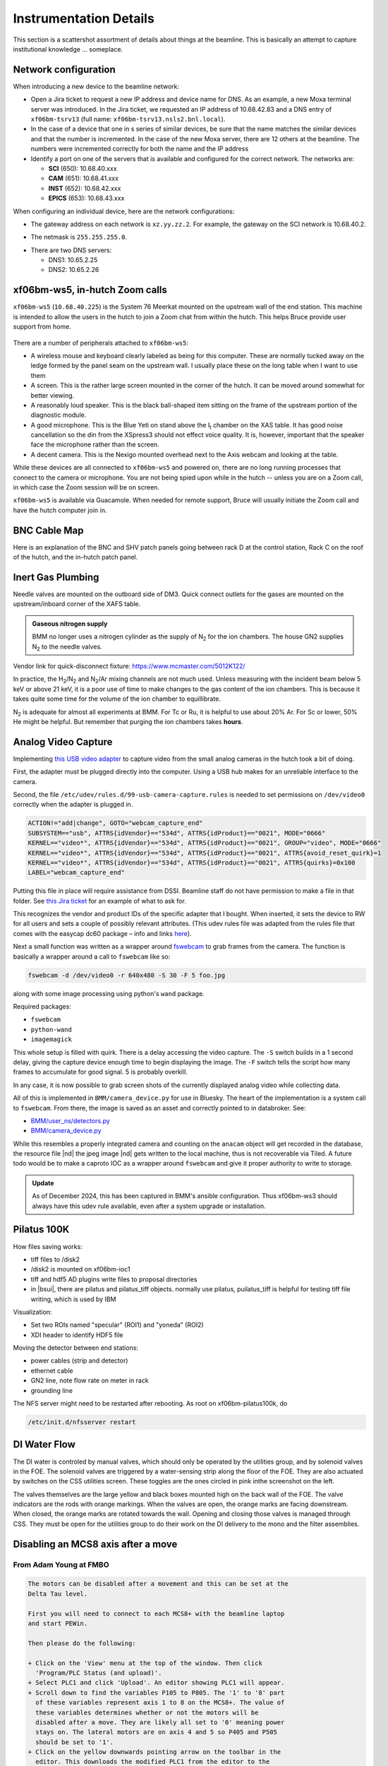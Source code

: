 ..
   This document was developed primarily by a NIST employee. Pursuant
   to title 17 United States Code Section 105, works of NIST employees
   are not subject to copyright protection in the United States. Thus
   this repository may not be licensed under the same terms as Bluesky
   itself.

   See the LICENSE file for details.

.. _details:

Instrumentation Details
=======================

This section is a scattershot assortment of details about things at
the beamline.  This is basically an attempt to capture institutional
knowledge ... someplace.

Network configuration
---------------------

When introducing a new device to the beamline network:

+ Open a Jira ticket to request a new IP address and device name for
  DNS.  As an example, a new Moxa terminal server was introduced.  In
  the Jira ticket, we requested an IP address of 10.68.42.83 and a DNS
  entry of ``xf06bm-tsrv13`` (full name:
  ``xf06bm-tsrv13.nsls2.bnl.local``). 

+ In the case of a device that one in s series of similar devices, be
  sure that the name matches the similar devices and that the number
  is incremented.  In the case of the new Moxa server, there are 12
  others at the beamline.  The numbers were incremented correctly for
  both the name and the IP address

+ Identify a port on one of the servers that is available and
  configured for the correct network.  The networks are:

  + **SCI** (650): 10.68.40.xxx
  + **CAM** (651): 10.68.41.xxx
  + **INST** (652): 10.68.42.xxx
  + **EPICS** (653): 10.68.43.xxx

When configuring an individual device, here are the network configurations:

+ The gateway address on each network is ``xz.yy.zz.2``.  For example,
  the gateway on the SCI network is 10.68.40.2. 

* The netmask is ``255.255.255.0``.

+ There are two DNS servers:

  + DNS1: 10.65.2.25
  + DNS2: 10.65.2.26


xf06bm-ws5, in-hutch Zoom calls
-------------------------------

``xf06bm-ws5`` (``10.68.40.225``) is the System 76 Meerkat mounted on
the upstream wall of the end station. This machine is intended to
allow the users in the hutch to join a Zoom chat from within the
hutch. This helps Bruce provide user support from home.

.. _fig-ws5:
.. figure:: _images/Xf06bm-ws5.jpg
   :target: _images/Xf06bm-ws5.jpg
   :width: 70%
   :align: center


There are a number of peripherals attached to ``xf06bm-ws5``:

+ A wireless mouse and keyboard clearly labeled as being for this
  computer. These are normally tucked away on the ledge formed by the
  panel seam on the upstream wall. I usually place these on the long
  table when I want to use them

+ A screen. This is the rather large screen mounted in the corner of
  the hutch. It can be moved around somewhat for better viewing.

+ A reasonably loud speaker.  This is the black ball-shaped item
  sitting on the frame of the upstream portion of the diagnostic
  module.

+ A good microphone. This is the Blue Yeti on stand above the I\
  :sub:`t` chamber on the XAS table. It has good noise cancellation so
  the din from the XSpress3 should not effect voice quality.  It is,
  however, important that the speaker face the microphone rather than
  the screen.

+ A decent camera. This is the Nexigo mounted overhead next to the
  Axis webcam and looking at the table.


While these devices are all connected to ``xf06bm-ws5`` and powered
on, there are no long running processes that connect to the camera or
microphone. You are not being spied upon while in the hutch -- unless
you are on a Zoom call, in which case the Zoom session will be on
screen.

``xf06bm-ws5`` is available via Guacamole.  When needed for remote
support, Bruce will usually initiate the Zoom call and have the hutch
computer join in.





BNC Cable Map
-------------

Here is an explanation of the BNC and SHV patch panels going between
rack D at the control station, Rack C on the roof of the hutch, and
the in-hutch patch panel.


.. _fig-bncpatch:
.. figure:: _images/Bnc_map.png
   :target: _images/Bnc_map.png
   :width: 100%
   :align: center

Inert Gas Plumbing
------------------

Needle valves are mounted on the outboard side of DM3. Quick connect
outlets for the gases are mounted on the upstream/inboard corner of
the XAFS table.  

.. admonition::  Gaseous nitrogen supply
   :class: note
   
   BMM no longer uses a nitrogen cylinder as the supply of N\ :sub:`2`
   for the ion chambers.  The house GN2 supplies N\ :sub:`2` to the
   needle valves.

.. _fig-inertgas:
.. figure:: _images/Gas_handling.png
   :target: _images/Gas_handling.png
   :width: 100%
   :align: center

Vendor link for quick-disconnect fixture: https://www.mcmaster.com/5012K122/

In practice, the H\ :sub:`2`/N\ :sub:`2` and N\ :sub:`2`/Ar mixing
channels are not much used.  Unless measuring with the incident beam
below 5 keV or above 21 keV, it is a poor use of time to make changes
to the gas content of the ion chambers.  This is because it takes
quite some time for the volume of the ion chamber to equillibrate.

N\ :sub:`2` is adequate for almost all experiments at BMM.  For Tc or
Ru, it is helpful to use about 20% Ar.  For Sc or lower, 50% He might
be helpful.  But remember that purging the ion chambers takes
**hours**.


   
Analog Video Capture
--------------------

Implementing `this USB video adapter
<https://www.amazon.com/REDGO-Video-Capture-Converter-Adapter/dp/B01E5ITE2W>`__
to capture video from the small analog cameras in the hutch took a bit
of doing.

First, the adapter must be plugged directly into the computer.  Using
a USB hub makes for an unreliable interface to the camera.

Second, the file ``/etc/udev/rules.d/99-usb-camera-capture.rules`` is
needed to set permissions on ``/dev/video0`` correctly when the adapter is
plugged in.

.. code-block:: none

   ACTION!="add|change", GOTO="webcam_capture_end"
   SUBSYSTEM=="usb", ATTRS{idVendor}=="534d", ATTRS{idProduct}=="0021", MODE="0666"
   KERNEL=="video*", ATTRS{idVendor}=="534d", ATTRS{idProduct}=="0021", GROUP="video", MODE="0666"
   KERNEL=="video*", ATTRS{idVendor}=="534d", ATTRS{idProduct}=="0021", ATTRS{avoid_reset_quirk}=1
   KERNEL=="video*", ATTRS{idVendor}=="534d", ATTRS{idProduct}=="0021", ATTRS{quirks}=0x100
   LABEL="webcam_capture_end"

Putting this file in place will require assistance from DSSI. Beamline
staff do not have permission to make a file in that folder. See `this
Jira ticket <https://jira.nsls2.bnl.gov/browse/HXSS-779>`__ for an
example of what to ask for.

This recognizes the vendor and product IDs of the specific adapter
that I bought.  When inserted, it sets the device to RW for all users
and sets a couple of possibly relevant attributes.  (This udev rules
file was adapted from the rules file that comes with the easycap dc60
package – info and links `here
<http://easycap.blogspot.com/p/easycap-dc60.html>`__).

Next a small function was written as a wrapper around `fswebcam
<https://github.com/fsphil/fswebcam>`__ to grab frames from the
camera. The function is basically a wrapper around a call to
``fswebcam`` like so:

.. code-block:: sh

   fswebcam -d /dev/video0 -r 640x480 -S 30 -F 5 foo.jpg

along with some image processing using python's ``wand`` package. 

Required packages:

+ ``fswebcam``
+ ``python-wand``
+ ``imagemagick``

This whole setup is filled with quirk.  There is a delay accessing the
video capture.  The ``-S`` switch builds in a 1 second delay, giving the
capture device enough time to begin displaying the image.  The ``-F``
switch tells the script how many frames to accumulate for good signal.
5 is probably overkill.

In any case, it is now possible to grab screen shots of the currently
displayed analog video while collecting data.

All of this is implemented in ``BMM/camera_device.py`` for use in
Bluesky. The heart of the implementation is a system call to
``fswebcam``. From there, the image is saved as an asset and correctly
pointed to in databroker.  See:

+ `BMM/user_ns/detectors.py <https://github.com/NSLS-II-BMM/profile_collection/blob/master/startup/BMM/user_ns/detectors.py#L253>`__
+ `BMM/camera_device.py <https://github.com/NSLS-II-BMM/profile_collection/blob/master/startup/BMM/camera_device.py#L62-L164>`__

While this resembles a properly integrated camera and counting on the
``anacam`` object will get recorded in the database, the resource file
|nd| the jpeg image |nd| gets written to the local machine, thus is
not recoverable via Tiled.  A future todo would be to make a caproto
IOC as a wrapper around ``fswebcam`` and give it proper authority to
write to storage.

.. admonition:: Update
   :class: note

   As of December 2024, this has been captured in BMM's ansible
   configuration.  Thus xf06bm-ws3 should always have this udev rule
   available, even after a system upgrade or installation.



Pilatus 100K
------------

.. todo::  Need to flesh this out with explanatory text and screenshots

How files saving works:

+ tiff files to /disk2
+ /disk2 is mounted on xf06bm-ioc1
+ tiff and hdf5 AD plugins write files to proposal directories
+ in |bsui|, there are pilatus and pilatus_tiff objects.  normally use
  pilatus, puilatus_tiff is helpful for testing tiff file writing,
  which is used by IBM

Visualization:

+ Set two ROIs named "specular" (ROI1) and "yoneda" (ROI2)
+ XDI header to identify HDF5 file


Moving the detector between end stations:

+ power cables (strip and detector)
+ ethernet cable
+ GN2 line, note flow rate on meter in rack
+ grounding line

The NFS server might need to be restarted after rebooting.  As root on
xf06bm-pilatus100k, do

.. code:: bash

   /etc/init.d/nfsserver restart

.. todo:: Could this be in a smaller package.  The rack is kinda huge.



DI Water Flow
-------------

The DI water is controled by manual valves, which should only be
operated by the utilities group, and by solenoid valves in the FOE.
The solenoid valves are triggered by a water-sensing strip along the
floor of the FOE. They are also actuated by switches on the CSS
utilities screen. These toggles are the ones circled in pink inthe
screenshot on the left. 

The valves themselves are the large yellow and black boxes mounted
high on the back wall of the FOE.  The valve indicators are the rods
with orange markings.  When the valves are open, the orange marks are
facing downstream.  When closed, the orange marks are rotated towards
the wall.  Opening and closing those valves is managed through CSS.
They must be open for the utilities group to do their work on the DI
delivery to the mono and the filter assemblies.  

.. subfigure::  ABC
   :layout-sm: ABC
   :gap: 8px
   :subcaptions: above
   :name: fig-diwater
   :class-grid: outline

   .. image:: _images/Water_flow_CSS.png

   .. image:: _images/Water_flow_valves_1.jpg

   .. image:: _images/Water_flow_valves_2.jpg

   (Left) The CSS utilities screen where the water valve controls are
   found.  (Middle) A view into the FOE.  (Right) The inboard wall
   where the physical valve is found.

Disabling an MCS8 axis after a move
-----------------------------------

From Adam Young at FMBO
~~~~~~~~~~~~~~~~~~~~~~~

.. code-block:: none

   The motors can be disabled after a movement and this can be set at the
   Delta Tau level.

   First you will need to connect to each MCS8+ with the beamline laptop
   and start PEWin.

   Then please do the following:

   + Click on the 'View' menu at the top of the window. Then click
     'Program/PLC Status (and upload)'. 
   + Select PLC1 and click 'Upload'. An editor showing PLC1 will appear.
   + Scroll down to find the variables P105 to P805. The '1' to '8' part
     of these variables represent axis 1 to 8 on the MCS8+. The value of
     these variables determines whether or not the motors will be
     disabled after a move. They are likely all set to '0' meaning power
     stays on. The lateral motors are on axis 4 and 5 so P405 and P505
     should be set to '1'.
   + Click on the yellow downwards pointing arrow on the toolbar in the
     editor. This downloads the modified PLC1 from the editor to the
     Delta Tau. Close the editor. 
   + In the terminal window issue a 'save' to save the modified
     configuration to the Delta Tau non-volatile memory and issue '$$$'
     to refresh the controller. 

A follow up from Graeme Elliner, FMBO
~~~~~~~~~~~~~~~~~~~~~~~~~~~~~~~~~~~~~

.. code-block:: none

   Just done a fast scan of the config file and I think it is probably
   because P302=1.

   Px02 and Px05 (where x is the motor number) are special Pvars for
   setting the final state of the motor once it has stopped moving, they
   are used in PLC1x and set as you know in PLC1

   If Px02=1 the PLC to check if the motor is in position and its
   desired velocity is zero, if these two conditions are set a Flag is
   set, If the conditions are still met 1second later then the motor
   is put into OPEN LOOP. This means the motor is still enabled but
   will ignore the encoder and the motor will hold its current rotary
   location. This is useful for the motors that have DPTs pushing
   against them in flexures (trapezoidal roll and pitch assy on the
   DCMs), it gives a firm base for the DPT to push against but will
   not try to hold position (as it would in closed loop) when the DPT
   pushes the top part of the stage and moves the encoder.  If Px05=1
   then the PLC checks to see if the motor is in position and has zero
   velocity, then 1second later it will kill that motor

   Due to the way the code is ordered (it looks for thePx02 first) it
   will enter Px02 check first, when the conditions are met it will
   set the first Flag After that check it then see the Px05 check and
   kills the motor. However on the next pass through the PLC it will
   again enter the Px02 check, see that the first flag has been set
   then trigger the open loop command, re-enabling the motor.

   Hence by setting P302=0 in PLC1, it will not go into the check and
   not accidentally enable the motor.  If this does not fix it then
   the issue is in EPICS

Conclusion
~~~~~~~~~~

The above suggestions were done for ``dm3_bct``, a motor that was
showing the re-enable behavior.  This made that motor tricky to
operate in bluesky. Setting ``P302=0`` and ``P305=1`` did the trick.


Vortex pressure
---------------

Using a probe to measure the voltage on the IP port of the Vortex ME4.
This reading will tell you the internal pressure according to the
table in the snapshot below.  

.. _fig-votexpressure:
.. figure:: _images/Vortex_pressure.jpeg
   :target: _images/Vortex_pressure.jpeg
   :width: 40%
   :align: center


======================  ==========
 IP reading (Voltage)    Pressure
======================  ==========
 -0.01                   5E-9
 -0.1                    5E-8
 -1                      5E-7
 -10                     5E-6 
======================  ==========

Note that the voltages are positive on the 7-element and negative on
the 4-element.

Temperature reading on the 4-element should be 1.5 V when the TEC is
at proper temperature.  Temperature should be 0.6 V on the 7-element
detector.

`Vortex SDD manual
<https://www.aps.anl.gov/files/download/DET/Detector-Pool/Spectroscopic-Detectors/Vortex_SDD/Vortex_ME4/Vtx-ME4%20Multi-El%20User%20Manual%20Rev.4.pdf>`__
(link to copy at APS detector pool).

There is a copy of the Vortex manual at BMM.  Look in
``/nsls2/data3/bmm/legacy/products/ME7/``, the file is called
``Vtx-Multi-El User Manual Rev 15.0_Oct 16, 2023.pdf``.


DM3 CAT6 Patch Panel
--------------------

13 more CAT6 ports for use in the hutch. Note that ports listed as
SCI/EPICS are tagged ports on both subnets.

This is needed by workstations (like ``xf06bm-ws5``), display machines
running CSS (like ``xf06bm-disp1``), and machines running IOCs (like
``xf06bm-xspress3``).

Note that ``xf06bm-em1`` needs to be on an INST port while the ion
chambers are on EPICS ports. The difference is that the ion chambers
are running their own on-board IOCs, making them more like IOC servers
than instruments.




+-----------+----------+--------------------+----------------+---------------------+-------------------+
| **Patch** | **Port** |  **xf06bm-a port** |  **Network**   |  **Role**           |  **Cable number** |
+-----------+----------+--------------------+----------------+---------------------+-------------------+
| **DM3-A** |  1       |  44                |  EPICS         |  xf06bm-ic1         |  200235           |
+-----------+----------+--------------------+----------------+---------------------+-------------------+
|           |  2       |  45                |  EPICS         |  xf06bm-ic2         |  200236           |
+-----------+----------+--------------------+----------------+---------------------+-------------------+
|           |  3       |  46                |  EPICS         |  xf06bm-ic3         |  200237           |
+-----------+----------+--------------------+----------------+---------------------+-------------------+
|           |  4       |  06bm-agg 36       |  INST          |  xf06bm-em1         |  200238           |
+-----------+----------+--------------------+----------------+---------------------+-------------------+
| **DM3-B** |  1       |  17                |  SCI/EPICS     |  xf06bm-ws5         |  200239           |
+-----------+----------+--------------------+----------------+---------------------+-------------------+
|           |  2       |  18                |  SCI/EPICS     |  xf06bm-disp1       |  200240           |
+-----------+----------+--------------------+----------------+---------------------+-------------------+
|           |  3       |  19                |  SCI/EPICS     |  xf06bm-xspress3    |  200241           |
+-----------+----------+--------------------+----------------+---------------------+-------------------+
|           |  4       |                    |  SCI/EPICS     |                     |  200242           |
+-----------+----------+--------------------+----------------+---------------------+-------------------+
| **DM3-C** |  1       |                    |                |                     |  200243           |
+-----------+----------+--------------------+----------------+---------------------+-------------------+
|           |  2       |                    |                |                     |  200244           |
+-----------+----------+--------------------+----------------+---------------------+-------------------+
|           |  3       |                    |                |                     |  200245           |
+-----------+----------+--------------------+----------------+---------------------+-------------------+
|           |  4       |                    |                |                     |  200246           |
+-----------+----------+--------------------+----------------+---------------------+-------------------+
| **DM3-D** |  1       |                    |                |                     |  200247           |
+-----------+----------+--------------------+----------------+---------------------+-------------------+
|           |  2       |                    |                |  unused             |                   |
+-----------+----------+--------------------+----------------+---------------------+-------------------+
|           |  3       |                    |                |  unused             |                   |
+-----------+----------+--------------------+----------------+---------------------+-------------------+
|           |  4       |                    |                |  unused             |                   |
+-----------+----------+--------------------+----------------+---------------------+-------------------+


Some photos of the patch panel:

.. subfigure::  AB
   :layout-sm: AB
   :gap: 8px
   :subcaptions: above
   :name: fig-dm3cat6
   :class-grid: outline

   .. image:: _images/DM3_patch_panel.jpg

   .. image:: _images/DM3_first_cat6.jpg

   (Left) CAT6 patch panel at DM3.  (Right) Lowest numbered label on
   the CAT6 cables in the DM3 patch panel


Logitech controller
-------------------

.. _fig-logitech:
.. figure:: _images/Logitech.png
   :target: _images/Logitech.png
   :width: 100%
   :align: center


.. todo::

   Explain how to configure buttons in CSS

.. todo::  Left joystick will be used for detector YZ.  Not X!


Motor controllers
-----------------

This section is a big, long list of all the motor PV names at BMM.

Most motors have aliases.  The alias is an alternate, easier-to-type
name for the axis.  These are equivalent:

.. code-block:: sh

   caget XF:06BMA-OP{Mono:DCM1-Ax:Bragg}Mtr
   caget xafs_bragg

Aliases work with most motor record fields, as well.  The following are
also equivalent:

.. code-block:: sh

   caget XF:06BMA-OP{Mono:DCM1-Ax:Bragg}Mtr.VELO
   caget xafs_bragg.VELO


The following tables give PV name and alias, a brief description of
the purpose of the motor, the controller and location of that
controller, and the channel number in the controller.  A few
abbreviations are used:  

:us: upstream
:ds: downsteam
:ib: inboard
:ob: outboard
:para: parallel
:perp: perpendicular


Collimating mirror, M1
~~~~~~~~~~~~~~~~~~~~~~

================================  =========  =========================  ======================  ==============
PV                                alias      Motor Description          controller              motor number
================================  =========  =========================  ======================  ==============
XF:06BM-OP{Mir:M1-Ax:YU}Mtr       m1_yu      us jack                    MC01 (mezzanine)        1
XF:06BM-OP{Mir:M1-Ax:YDO}Mtr      m1_ydo     ds, outboard jack          MC01 (mezzanine)        2
XF:06BM-OP{Mir:M1-Ax:YDI}Mtr      m1_ydi     ds, inboard jack           MC01 (mezzanine)        3
XF:06BM-OP{Mir:M1-Ax:XU}Mtr       m1_xu      us lateral                 MC01 (mezzanine)        4
XF:06BM-OP{Mir:M1-Ax:XD}Mtr       m1_xd      ds lateral                 MC01 (mezzanine)        5 
================================  =========  =========================  ======================  ==============

Filters, DM1
~~~~~~~~~~~~

================================  ============  =========================  ======================  ==============
PV                                alias         Motor Description          controller              motor number
================================  ============  =========================  ======================  ==============
XF:06BMA-BI{Fltr:01-Ax:Y1}Mtr     dm1_filters1  assembly #1                MC05 (RGA)              6
XF:06BMA-BI{Fltr:01-Ax:Y2}Mtr     dm1_filters2  assembly #2                MC05 (RGA)              7 
================================  ============  =========================  ======================  ==============

DCM
~~~

===================================  ============  ====================  ======================  ==============
PV                                   alias         Motor Description     controller              motor number
===================================  ============  ====================  ======================  ==============
XF:06BMA-OP{Mono:DCM1-Ax:Bragg}Mtr   dcm_bragg     DCM Bragg             MC02 (RGA)              1
XF:06BMA-OP{Mono:DCM1-Ax:Bragg2}Mtr  dcm_bragg2    Bragg 2nd encoder     MC02 (RGA)
XF:06BMA-OP{Mono:DCM1-Ax:P2}Mtr      dcm_pitch     2nd xtal pitch        MC02 (RGA)              3
XF:06BMA-OP{Mono:DCM1-Ax:R2}Mtr      dcm_roll      2nd xtal roll         MC02 (RGA)              4
XF:06BMA-OP{Mono:DCM1-Ax:Per2}Mtr    dcm_para      2nd xtal perp         MC02 (RGA)              5
XF:06BMA-OP{Mono:DCM1-Ax:Par2}Mtr    dcm_perp      2nd xtal para         MC02 (RGA)              6
XF:06BMA-OP{Mono:DCM1-Ax:X}Mtr       dcm_x         lateral               MC02 (RGA)              7
XF:06BMA-OP{Mono:DCM1-Ax:Y}Mtr       dcm_y         vertical              MC02 (RGA)              8 
===================================  ============  ====================  ======================  ==============

Slits 2, DM2
~~~~~~~~~~~~

==============================  ============  ====================  ======================  ==============
PV                              alias         Motor Description     controller              motor number
==============================  ============  ====================  ======================  ==============
XF:06BMA-OP{Slt:01-Ax:O}Mtr     dm2_slits_o   outboard              MC03 (RGA)              1
XF:06BMA-OP{Slt:01-Ax:I}Mtr     dm2_slits_i   inboard               MC03 (RGA)              2
XF:06BMA-OP{Slt:01-Ax:T}Mtr     dm2_slits_t   top                   MC03 (RGA)              3
XF:06BMA-OP{Slt:01-Ax:B}Mtr     dm2_slits_b   bottom                MC03 (RGA)              4 
==============================  ============  ====================  ======================  ==============


DM2 fluorescence screen
~~~~~~~~~~~~~~~~~~~~~~~

==============================  ============  ====================  ======================  ==============
PV                              alias         Motor Description     controller              motor number
==============================  ============  ====================  ======================  ==============
XF:06BMA-BI{Diag:02-Ax:Y}Mtr    dm2_fs        vertical              MC04 (RGA)              7 
==============================  ============  ====================  ======================  ==============

Focusing mirror, M2
~~~~~~~~~~~~~~~~~~~


==============================  ============  ====================  ======================  ==============
PV                              alias         Motor Description     controller              motor number
==============================  ============  ====================  ======================  ==============
XF:06BMA-OP{Mir:M2-Ax:YU}Mtr    m2_yu         us jack               MC04 (RGA)              1
XF:06BMA-OP{Mir:M2-Ax:YDO}Mtr   m2_ydo        ds, outboard jack     MC04 (RGA)              2
XF:06BMA-OP{Mir:M2-Ax:YDI}Mtr   m2_ydi        ds, inboard jack      MC04 (RGA)              3
XF:06BMA-OP{Mir:M2-Ax:XU}Mtr    m2_xu         us lateral            MC04 (RGA)              4
XF:06BMA-OP{Mir:M2-Ax:XD}Mtr    m2_xd         ds lateral            MC04 (RGA)              5
XF:06BMA-OP{Mir:M2-Ax:Bend}Mtr  m2_bender     bender                MC04 (RGA)              6 
==============================  ============  ====================  ======================  ==============

Harmonic rejection mirror, M3
~~~~~~~~~~~~~~~~~~~~~~~~~~~~~

==============================  ============  ====================  ======================  ==============
PV                              alias         Motor Description     controller              motor number
==============================  ============  ====================  ======================  ==============
XF:06BMA-OP{Mir:M3-Ax:YU}Mtr    m3_yu         us jack               MC05 (RGA)              1
XF:06BMA-OP{Mir:M3-Ax:YDO}Mtr   m3_ydo        ds, outboard jack     MC05 (RGA)              2
XF:06BMA-OP{Mir:M3-Ax:YDI}Mtr   m3_ydi        ds, inboard jack      MC05 (RGA)              3
XF:06BMA-OP{Mir:M3-Ax:XU}Mtr    m3_xu         us lateral            MC05 (RGA)              4
XF:06BMA-OP{Mir:M3-Ax:XD}Mtr    m3_xd         ds lateral            MC05 (RGA)              5 
==============================  ============  ====================  ======================  ==============

Slits 3, DM3
~~~~~~~~~~~~

==============================  ============  ====================  ======================  ==============
PV                              alias         Motor Description     controller              motor number
==============================  ============  ====================  ======================  ==============
XF:06BM-BI{Slt:02-Ax:O}Mtr      dm3_slits_o     outboard            MC06 (RGC1)             5
XF:06BM-BI{Slt:02-Ax:I}Mtr      dm3_slits_i     inboard             MC06 (RGC1)             6
XF:06BM-BI{Slt:02-Ax:T}Mtr      dm3_slits_t     top                 MC06 (RGC1)             7
XF:06BM-BI{Slt:02-Ax:B}Mtr      dm3_slits_b     bottom              MC06 (RGC1)             8
==============================  ============  ====================  ======================  ==============

DM3
~~~

==============================  ============  ====================  ======================  ==============
PV                              alias         Motor Description     controller              motor number
==============================  ============  ====================  ======================  ==============
XF:06BM-BI{FS:03-Ax:Y}Mtr       dm3_fs        fluorescent screen     MC06 (RGC1)            1 
XF:06BM-BI{Fltr:01-Ax:Y}Mtr     dm3_foils     foils actuator         MC06 (RGC1)            4
XF:06BM-BI{BCT-Ax:Y}Mtr         dm3_bct       vertical stage         MC06 (RGC1)            3
XF:06BM-BI{BPM:1-Ax:Y}Mtr       dm3_bpm       NanoBPM                MC06 (RGC1)            2 
==============================  ============  ====================  ======================  ==============

XAFS Table
~~~~~~~~~~

===============================  ============  ====================  ======================  ==============
PV                               alias         Motor Description     controller              motor number
===============================  ============  ====================  ======================  ==============
XF:06BMA-BI{XAFS-Ax:Tbl_YU}Mtr   xafs_yu       xafs table y us        MC07 (RGC1)             1
XF:06BMA-BI{XAFS-Ax:Tbl_YDO}Mtr  xafs_ydo      xafs table y ds ob     MC07 (RGC1)             2
XF:06BMA-BI{XAFS-Ax:Tbl_YDI}Mtr  xafs_ydi      xafs table y ds ib     MC07 (RGC1)             3
XF:06BMA-BI{XAFS-Ax:Tbl_XU}Mtr   xafs_xu       xafs table x us        MC07 (RGC1)             4
XF:06BMA-BI{XAFS-Ax:Tbl_XD}Mtr   xafs_xd       xafs table x ds        MC07 (RGC1)             5
===============================  ============  ====================  ======================  ==============


XAFS Stages
~~~~~~~~~~~

.. todo:: This table needs attention


================================  ============  ====================  ======================  ==============
PV                                alias         Motor Description     controller              motor number
================================  ============  ====================  ======================  ==============
XF:06BMA-BI{XAFS-Ax:LinY}Mtr      xafs_liny     xafs sample y          MC08 (RGC1)             1
XF:06BMA-BI{XAFS-Ax:LinX}Mtr      xafs_linx     xafs sample x          MC08 (RGC1)             2
XF:06BMA-BI{XAFS-Ax:LinS}Mtr      xafs_lins     xafs sample small      MC08 (RGC1)             3
XF:06BMA-BI{XAFS-Ax:LinXS}Mtr     xafs_linxs    xafs reference         MC08 (RGC1)             4
XF:06BMA-BI{XAFS-Ax:Pitch}Mtr     xafs_pitch    xafs pitch stage       MC08 (RGC1)             5
XF:06BMA-BI{XAFS-Ax:Roll}Mtr      xafs_roll     xafs tilt stage        MC08 (RGC1)             6
.                                 .             xafs reference wheel   MC08 (RGC1)             7
.                                 .             glancing rotation      MC08 (RGC1)             8
XF:06BMA-BI{XAFS-Ax:Tbl_RotH}Mtr  xafs_roth     xafs Huber             MC07 (RGC1)             6
XF:06BMA-BI{XAFS-Ax:Tbl_RotB}Mtr  xafs_rotb     xafs black rot stage   MC07 (RGC1)             7
XF:06BMA-BI{XAFS-Ax:Tbl_RotS}Mtr  xafs_rots     xafs small rot stage   MC07 (RGC1)             8
================================  ============  ====================  ======================  ==============

Gonimeter circles
~~~~~~~~~~~~~~~~~

=============================  =============  =====================  ======================  ==============
PV                                alias         Motor Description     controller             motor number
=============================  =============  =====================  ======================  ==============
XF:06BM-ES{SixC-Ax:VTTH}Mtr    6bm:sixc_vtth   Vertical two theta      MC11 (RGC2)            1
XF:06BM-ES{SixC-Ax:VTH}Mtr     6bm:sixc_vth    Vertical theta          MC11 (RGC2)            2
XF:06BM-ES{SixC-Ax:CHI}Mtr     6bm:sixc_chi    Chi                     MC11 (RGC2)            3
XF:06BM-ES{SixC-Ax:PHI}Mtr     6bm:sixc_phi    Phi                     MC11 (RGC2)            4
XF:06BM-ES{SixC-Ax:HTH}Mtr     6bm:sixc_hth    Horizontal theta        MC11 (RGC2)            5
XF:06BM-ES{SixC-Ax:HTTH}Mtr    6bm:sixc_htth   Horizontal two theta    MC11 (RGC2)            6
XF:06BM-ES{SixC-Ax:ANAL}Mtr    6bm:sixc_anal   Analyzer                MC11 (RGC2)            7
XF:06BM-ES{SixC-Ax:DET}Mtr     6bm:sixc_det    Detector                MC11 (RGC2)            8
=============================  =============  =====================  ======================  ==============

Goniometer motors
~~~~~~~~~~~~~~~~~

==============================  ==============  ====================  ======================  ==============
PV                                alias         Motor Description     controller               motor number
==============================  ==============  ====================  ======================  ==============
XF:06BM-ES{SixC-Ax:DETHOR}Mtr   6bm:sixc_det_h  det horiz               MC12 (RGC2)            1
XF:06BM-ES{SixC-Ax:WHEEL1}Mtr   6bm:sixc_wh1    wheel 1                 MC12 (RGC2)            2
XF:06BM-ES{SixC-Ax:WHEEL2}Mtr   6bm:sixc_wh2    wheel 2                 MC12 (RGC2)            3
XF:06BM-ES{SixC-Ax:SAMX}Mtr     6bm:sixc_samx   sample X                MC12 (RGC2)            4
XF:06BM-ES{SixC-Ax:SAMY}Mtr     6bm:sixc_samy   sample Y                MC12 (RGC2)            5
XF:06BM-ES{SixC-Ax:SAMZ}Mtr     6bm:sixc_samz   sample Z                MC12 (RGC2)            6
XF:06BM-ES{SixC-Ax:Tbl_YD}Mtr   6bm:sixc_tyd    table Y ds              MC12 (RGC2)            7
XF:06BM-ES{SixC-Ax:Tbl_YUI}Mtr  6bm:sixc_tyui   table Y us ib           MC12 (RGC2)            8
==============================  ==============  ====================  ======================  ==============



Goniometer table
~~~~~~~~~~~~~~~~

==============================  ===============  ====================  ======================  ==============
PV                                alias          Motor Description     controller               motor number
==============================  ===============  ====================  ======================  ==============
XF:06BM-ES{SixC-Ax:Tbl_YUO}Mtr  6bm:sixc_tyuo    table Y us ob          MC13 (RGC2)             1
XF:06BM-ES{SixC-Ax:Tbl_XU}Mtr   6bm:sixc_txu     table X us             MC13 (RGC2)             2
XF:06BM-ES{SixC-Ax:Tbl_XD}Mtr   6bm:sixc_txd     table X ds             MC13 (RGC2)             3
XF:06BM-ES{SixC-Ax:Tbl_Z}Mtr    6bm:sixc_tz      table Z                MC13 (RGC2)             4
XF:06BM-ES{SixC-Ax:Slt1_T}Mtr   6bm:sixc_slt1_t  top slit               MC13 (RGC2)             5
XF:06BM-ES{SixC-Ax:Slt1_B}Mtr   6bm:sixc_slt1_b  bottom slit            MC13 (RGC2)             6
XF:06BM-ES{SixC-Ax:Slt1_I}Mtr   6bm:sixc_slt1_i  inboard slit           MC13 (RGC2)             7
XF:06BM-ES{SixC-Ax:Slt1_O}Mtr   6bm:sixc_slt1_o  outboard slit          MC13 (RGC2)             8
==============================  ===============  ====================  ======================  ==============



Shutters and screen
~~~~~~~~~~~~~~~~~~~

================================  =========  ======================  ======================  ==============
PV                                alias      Motor Description       controller              motor number
================================  =========  ======================  ======================  ==============
XF:06BM-PPS{Sh:FE}Pos-Sts                    front end shutter       PPS     
XF:06BM-PPS{Sh:A}Pos-Sts                     A hutch shutter         PPS     
XF:06BMA-OP{FS:1}Pos-Sts                     fluorescent screen      EPS     
================================  =========  ======================  ======================  ==============



Front-end slits
~~~~~~~~~~~~~~~

================================  =========  ======================  ======================  ==============
PV                                alias      Motor Description       controller              motor number
================================  =========  ======================  ======================  ==============
FE:C06B-OP{Slt:12-Ax:X}size                  horizontal size         geobrick (mezzanine)    virtual
FE:C06B-OP{Slt:12-Ax:X}center                horizontal center       geobrick (mezzanine)    virtual
FE:C06B-OP{Slt:12-Ax:Y}size                  vertical size           geobrick (mezzanine)    virtual
FE:C06B-OP{Slt:12-Ax:Y}center                vertical center         geobrick (mezzanine)    virtual
FE:C06B-OP{Slt:1-Ax:Hrz}Mtr                  Slit 1 horizontal       geobrick (mezzanine)    
FE:C06B-OP{Slt:1-Ax:Inc}Mtr                  Slit 1 incline          geobrick (mezzanine)    
FE:C06B-OP{Slt:1-Ax:O}Mtr                    Slit 1 X outboard       geobrick (mezzanine)    
FE:C06B-OP{Slt:1-Ax:T}Mtr                    Slit 1 Y top            geobrick (mezzanine)    
FE:C06B-OP{Slt:2-Ax:Hrz}Mtr                  Slit 2 horizontal       geobrick (mezzanine)    
FE:C06B-OP{Slt:2-Ax:Inc}Mtr                  Slit 2 incline          geobrick (mezzanine)    
FE:C06B-OP{Slt:2-Ax:I}Mtr                    Slit 2 X inboard        geobrick (mezzanine)    
FE:C06B-OP{Slt:2-Ax:B}Mtr                    Slit 2 Y bottom         geobrick (mezzanine)
================================  =========  ======================  ======================  ==============


Encoder loss second crystal roll
--------------------------------

On 9 January, 2018, when attempting to home the mono motors following
the schduled power outage in December, the 2\ :sup:`nd` crystal roll
motor moved to its negative limit, then reported an encoder loss.
With Graeme Elliner's (an FMB-O controls engineer) help, I came to a
resolution of the problem.  It has left that axis in an unusual state
that needs to be documented.

Executive summary: that axis does not use its encoder.  It homes by
running to its negative limit, then running back to it's home
position.  It does this by counting controller pulses rather than
encoder 

Here are a couple of useful emails from Graeme to me from January 11
and 12, 2018.

.. code-block:: text

   Hi Bruce

   We now need to work out where the problem is.
   NOTE you will not be able to drive anything while you're doing this or you potentially can break more.
   1: Unplug the Disable Plug from the back of the DCM (this will
      force all motors to be disabled) - it’s the small black connector
      (bottom right as you look at the back) 
   2: Disconnect PL102 & SK102 from IF2
   3: Disconnect PL103 & SK103 from IF3
   4: Connect PL103 & SK103 to IF2
   5: Connect PL102 & SK102 to IF3

   IF the Red light on the Interpolator stayed with IF3 then there is
   a problem with Interpolator - Need to put motor into Open Loop 

   IF the Red light on the Interpolator has moved to IF2 then the
   Interpolator is fine and it is cabling somewhere - GOTO STEP 6 

   6: SWAP PL102 and PL103

   IF the red light has moved back to IF3 then the problem is between
   PL103 to the read head on the Xtal2 Roll stage - GOTO STEP 7 

   IF the red light has stayed with IF2 then the problem is between SK103 to the MCS8
   
   This cabling is Pin to Pin so a simple continuity test on each pin should identify what has broken

   7: SWAP SK102 and SK103. The cabling should now be back to the original layout
   8: SWAP SK203-2 and SK203-3 at the feedthroughs on the DCM (FD3-2 & FD3-3 respectively)

   IF the red light has moved to IF2 then the problem is INSIDE the
   DCM vessel - Need to put motor into Open Loop (and ultimately open
   the vessel to find it) 

   If the red light has stayed on IF3 then there is a problem with the
   cable to the DCM. This cable is should be Pin to Pin so a simple
   continuity test on each pin should identify what has broken 


   To Put the Roll Axis into Open Loop
   Have you got PeWin working now??
   Using Pewin backup the config for the DCM and send it to me please.

A lot of the cable swapping Graeme called for was to try to isolate a
bad connection.  The connection between read-head and motor controller
is rather lengthy, with a vacuum feedthrough, a feedtrough on the side
of the service box, and two connections to the interpolators inside
the service box.

Following the steps laid out by Graeme, I isolated the problem to
being inside the vacuum vessel.  Drat! Using the `old MC02
configuration
<https://github.com/NSLS-II-BMM/BMM-beamline-configuration/blob/master/MCS8/mc02-11Jan2018.cfg>`__
I saved to a file, Graeme made some edits as described below and sent
me `a new configuration file
<https://github.com/NSLS-II-BMM/BMM-beamline-configuration/blob/master/MCS8/mc02-12Jan2018.cfg>`__.

.. code-block:: text

   Hi Bruce
   I have modified the config file to now not use the encoder for
   position feedback. I have tested that it downloads with no errors 

   Details of the mods are listed at the top of the file and below, I
   have marked all modifications with either GRE+ (for added code) or
   GRE- (for commented code) 

   In PLC1
   P446=0  this disables encoder loss detection for axis4


   In the Ivars
   I430=700        changed to default stepper gain for no encoder
   I432=0          changed to default value for no encoder
   I7040=8 this forces the system to use steps for feedback

   Use restore config from the backup menu in PEWin to install this
   CHECK that the box at the bottom reports NO ERRORS,
   in the terminal window you will need to "SAVE" and "$$$".

   You will now find that the position scaling will be completely
   different now that you are not using the encoder. This means that
   your jog speeds will also be different 

   I strongly suggest NOT trying to use EPICS imediately.

   Use the PeWin terminal (or the Jog Ribbon) to move axis 4 to the -ve
   limit ("#4j-") at the -ve limit type "#4HMZ" to zero the postion
   display and then to the +ve limit ("#4j+"). 

   This will tell you how many steps there are between the limits.

   Using this info and the data for the encoded version you should be
   able to move th axis to approximately the correct location. 

   I have noticed that in PLC14 (the homing PLC for axis 4) that even
   when the axis was using the encoder the home routine was not using
   the encoder home refernce. 

   It is moving to the -ve limit then moving off 51926 encoder counts,
   then setting this to be HOME  -  search for GRE*** in the file. 

   This will not be correct now the system is using steps and might
   actually be more than you have measured as the range in steps. 

   You will need to change this value before you can use EPICS to home the axis.

   Once all this is working in PeWin you can test the homing routine
   by entering M1416=1 in the Pewin terminal. 

Following this set of instructions, I found that there are 1,218,299
steps between the two limits on the 2\ :sup:`nd` crystal roll motor.
It would seem that there are about 10 or 12 steps per encoder count.
The homing procedure works in the sense of finding the negative limit,
then moving to a home position.  But that home position seems to be
about 1/10 of the way between the negative limit and the
home-using-encoder-counts.

MC09 patch panel
----------------

Photo and explain...


.. _holding_current:

XAFS table holding current
--------------------------

The controller axes for the vertical motion of the XAFS table were
originally configured  without a holding current.  Over time, we
noticed that the XAFS table would lose its position by a couple
millimeters over the course of months.  In an effort to combat this
drift, a holding current was applied to those three axes in
January 2025. 

The three vertical table axes are channels 1, 2, and 3 on MC07, which
is a Geobrick Power PMAC.

This turned out to be a little complicated.  It turns out that the
holding current is controlled by PLC7 in the Geobrick Power PMAC
controllers.  That PLC uses several P-variables on the controller, as
explained in `the comment block at the top of the PLC code
<https://code.nsls2.bnl.gov/xf/06bm/iocs/xf06bm-ioc/mc07/-/blob/master/tpmacApp/pmc/xf06bma-mc07-plc07-power-down.pmc>`__.
(Note: that link requires logging onto the BNL VPN.)

Here is the text of that comment:

.. code-block:: text

   ; Note1: Geobrick coontrollers when killed effectively short the motor cables together providing an
   ; brake due to back EMF when the motor is rotated. Most axis can be safely killed without losing 
   ; position, this is certainly the case for most lead screw drives (ball screws may require a 
   ; holding current).
   ; 
   ; Note2: When using this PLC make sure the standard kill PLC (usually PLC7, sometimes PLC3) is removed from the geobrick.
   ; 
   ; Settings: 
   ; P701-P708
   ;   Define timeout period in milliseconds after which the axis will be powered 
   ;   down provided it has been idle for the whole period (note clock resolution below).
   ;   Set to zero to leave the amp powered continously. 
   ;   Set to one for (almost) immediate power down on motor stop.
   ;   Set to number of milliseconds for delayed power down after motor stops.
   ;   Typically this should be set to a few seconds.
   ; P733-740
   ;   Drive current & percentage for each axis.
   ;   Set to zero for axis that are to be killed or if controller is not a geobrick (i.e. does not support Ixx77 amp current).
   ;   For axis requiring a reduced holding current this contains ' normal_drive_current * 100 + power_down_percentage '
   ;   Note the drive current is defined in milliamps.
   ;   e.g. For motor axis 1 with 2000 milliamp drive current and 33% holding
   ;   current define P733 as 200033

OK!  So how do we make all that happen?  Firing up PEWIN on the
Windows laptop connected to MC07, open the windows for viewing the
I-variables and the P-variables.

All the relevant parameters were set in PEWIN as shown in the figures
below.  MC07 was then power cycled.  After power cycling, those three
axes have a good strong holding current in place.

A holding current of 30% of drive current was selected because the
table is rather heavy.  Jakub Wlodek's suggestion was "I usually go
with 10% unless it is lifting something heavy".  


.. subfigure::  ABC
   :layout-sm: ABC
   :subcaptions: above
   :gap: 8px
   :name: fig-holding-current
   :class-grid: outline

   .. image:: _images/timeout.png

   .. image:: _images/holding_current.png

   .. image:: _images/drive_current.png

   (Left) The P-variables window showing parameters P701-708.  The
   values P701, P702, and P703 are for axes 1, 2, and 3.  The value of
   5000 |nd| disable amplifier 5000 ms after a move |nd| are changed
   to the value of 0, thus leaving the amplifiers enabled.  (Middle)
   The P-variables window showing parameters P733-740.  The values
   P733, P734, and P735 are for axes 1, 2, and 3.  These are set to
   supply a holding current of 30% of the drive current using the
   specified formula.  (Right) The I-variables window showing the
   relevant parameter for axis 1.  The I177 parameters is set to 1800
   mA, as are I277 and I377.  This value was used to compute the value
   of the P733 - 735 parameters.
